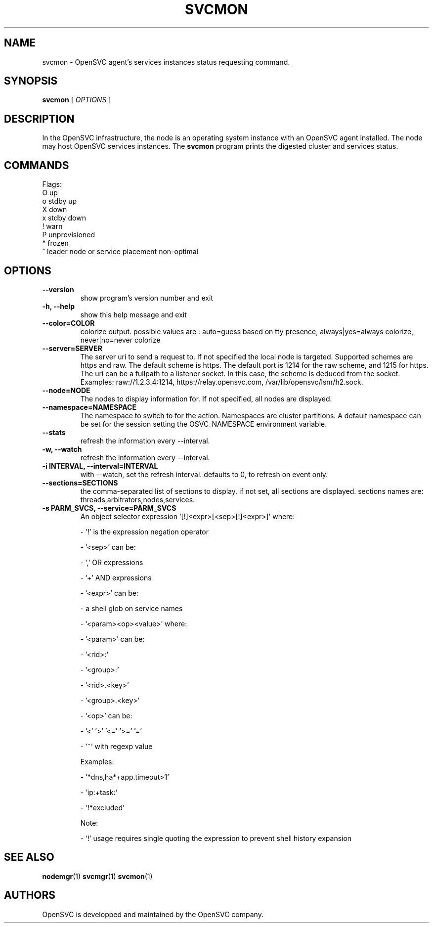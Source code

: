 .TH SVCMON 1 2020\-03\-30
.SH NAME
svcmon - OpenSVC agent's services instances status requesting command.
.SH SYNOPSIS
.B svcmon
[ \fIOPTIONS\fP ]
.SH DESCRIPTION
In the OpenSVC infrastructure, the node is an operating system instance with an OpenSVC agent installed. The node may host OpenSVC services instances. The \fBsvcmon\fP program prints the digested cluster and services status.
.SH COMMANDS

Flags:
  O  up
  o  stdby up
  X  down
  x  stdby down
  !  warn
  P  unprovisioned
  *  frozen
  ^  leader node or service placement non-optimal
.SH OPTIONS
.TP
.B --version
show program's version number and exit
.TP
.B -h, --help
show this help message and exit
.TP
.B --color=COLOR
colorize output. possible values are : auto=guess based on tty presence, always|yes=always colorize, never|no=never colorize
.TP
.B --server=SERVER
The server uri to send a request to. If not specified the local node is targeted. Supported schemes are https and raw. The default scheme is https. The default port is 1214 for the raw scheme, and 1215 for https. The uri can be a fullpath to a listener socket. In this case, the scheme is deduced from the socket. Examples: raw://1.2.3.4:1214, https://relay.opensvc.com, /var/lib/opensvc/lsnr/h2.sock.
.TP
.B --node=NODE
The nodes to display information for. If not specified, all nodes are displayed.
.TP
.B --namespace=NAMESPACE
The namespace to switch to for the action. Namespaces are cluster partitions. A default namespace can be set for the session setting the OSVC_NAMESPACE environment variable.
.TP
.B --stats
refresh the information every --interval.
.TP
.B -w, --watch
refresh the information every --interval.
.TP
.B -i INTERVAL, --interval=INTERVAL
with --watch, set the refresh interval. defaults to 0, to refresh on event only.
.TP
.B --sections=SECTIONS
the comma-separated list of sections to display. if not set, all sections are displayed. sections names are: threads,arbitrators,nodes,services.
.TP
.B -s PARM_SVCS, --service=PARM_SVCS
An object selector expression '[!]<expr>[<sep>[!]<expr>]' where:

- '!' is the expression negation operator

- '<sep>' can be:

  - ',' OR expressions

  - '+' AND expressions

- '<expr>' can be:

  - a shell glob on service names

  - '<param><op><value>' where:

    - '<param>' can be:

      - '<rid>:'

      - '<group>:'

      - '<rid>.<key>'

      - '<group>.<key>'

    - '<op>' can be:

      - '<'  '>'  '<='  '>='  '='

      - '~' with regexp value

Examples:

- '*dns,ha*+app.timeout>1'

- 'ip:+task:'

- '!*excluded'

Note:

- '!' usage requires single quoting the expression to prevent shell history expansion
.SH SEE ALSO
.BR nodemgr (1)
.BR svcmgr (1)
.BR svcmon (1)
.SH AUTHORS
OpenSVC is developped and maintained by the OpenSVC company.
